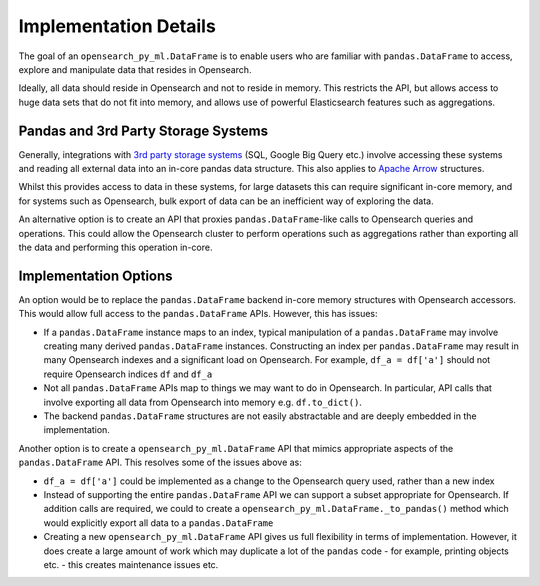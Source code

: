 .. _implementation/details:

======================
Implementation Details
======================

The goal of an ``opensearch_py_ml.DataFrame`` is to enable users who are familiar with ``pandas.DataFrame``
to access, explore and manipulate data that resides in Opensearch.

Ideally, all data should reside in Opensearch and not to reside in memory.
This restricts the API, but allows access to huge data sets that do not fit into memory, and allows
use of powerful Elasticsearch features such as aggregations.


Pandas and 3rd Party Storage Systems
------------------------------------

Generally, integrations with `3rd party storage systems <https://pandas.pydata.org/pandas-docs/stable/user_guide/io.html>`_
(SQL, Google Big Query etc.) involve accessing these systems and reading all external data into an
in-core pandas data structure. This also applies to `Apache Arrow <https://arrow.apache.org/docs/python/pandas.html>`_
structures.

Whilst this provides access to data in these systems, for large datasets this can require significant
in-core memory, and for systems such as Opensearch, bulk export of data can be an inefficient way
of exploring the data.

An alternative option is to create an API that proxies ``pandas.DataFrame``-like calls to Opensearch
queries and operations. This could allow the Opensearch cluster to perform operations such as
aggregations rather than exporting all the data and performing this operation in-core.

Implementation Options
----------------------

An option would be to replace the ``pandas.DataFrame`` backend in-core memory structures with Opensearch
accessors. This would allow full access to the ``pandas.DataFrame`` APIs. However, this has issues:

*   If a ``pandas.DataFrame`` instance maps to an index, typical manipulation of a ``pandas.DataFrame``
    may involve creating many derived ``pandas.DataFrame`` instances. Constructing an index per
    ``pandas.DataFrame`` may result in many Opensearch indexes and a significant load on Opensearch.
    For example, ``df_a = df['a']`` should not require Opensearch indices ``df`` and ``df_a``

*   Not all ``pandas.DataFrame`` APIs map to things we may want to do in Opensearch. In particular,
    API calls that involve exporting all data from Opensearch into memory e.g. ``df.to_dict()``.

*   The backend ``pandas.DataFrame`` structures are not easily abstractable and are deeply embedded in
    the implementation.

Another option is to create a ``opensearch_py_ml.DataFrame`` API that mimics appropriate aspects of
the ``pandas.DataFrame`` API. This resolves some of the issues above as:

*   ``df_a = df['a']`` could be implemented as a change to the Opensearch query used, rather
    than a new index

*   Instead of supporting the entire ``pandas.DataFrame`` API we can support a subset appropriate for
    Opensearch. If addition calls are required, we could to create a ``opensearch_py_ml.DataFrame._to_pandas()``
    method which would explicitly export all data to a ``pandas.DataFrame``

*   Creating a new ``opensearch_py_ml.DataFrame`` API gives us full flexibility in terms of implementation. However,
    it does create a large amount of work which may duplicate a lot of the ``pandas`` code - for example,
    printing objects etc. - this creates maintenance issues etc.
